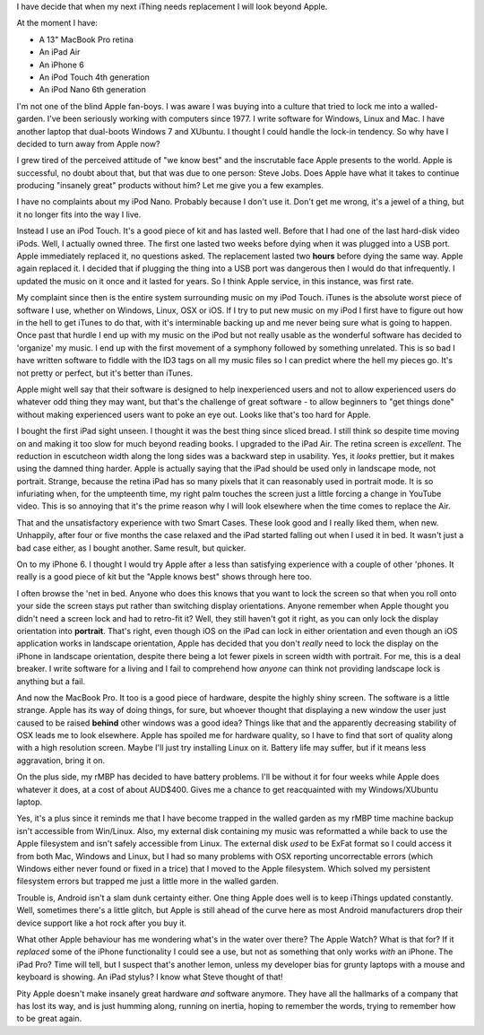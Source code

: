 I have decide that when my next iThing needs replacement I will look beyond
Apple.

At the moment I have:

* A 13" MacBook Pro retina
* An iPad Air
* An iPhone 6
* An iPod Touch 4th generation
* An iPod Nano 6th generation

I'm not one of the blind Apple fan-boys.  I was aware I was buying into a
culture that tried to lock me into a walled-garden.  I've been seriously
working with computers since 1977.  I write software for Windows, Linux and
Mac.  I have another laptop that dual-boots Windows 7 and XUbuntu.
I thought I could handle the lock-in tendency.  So why have I decided to turn
away from Apple now?

I grew tired of the perceived attitude of "we know best" and the inscrutable
face Apple presents to the world.  Apple is successful, no doubt about that,
but that was due to one person: Steve Jobs.  Does Apple have what it takes
to continue producing "insanely great" products without him?  Let me give you
a few examples.

I have no complaints about my iPod Nano.  Probably because I don't use it.
Don't get me wrong, it's a jewel of a thing, but it no longer fits into the
way I live.

Instead I use an iPod Touch.  It's a good piece of kit and
has lasted well.  Before that I had one of the last hard-disk video iPods.
Well, I actually owned three.  The first one lasted two weeks before dying
when it was plugged into a USB port.  Apple immediately replaced it, no
questions asked.  The replacement lasted two **hours** before dying the same
way.  Apple again replaced it.  I decided that if plugging the thing into a
USB port was dangerous then I would do that infrequently.  I updated the
music on it once and it lasted for years.  So I think Apple service, in this
instance, was first rate.

My complaint since then is the entire system surrounding music on my iPod
Touch.  iTunes is the absolute worst piece of software I use, whether on
Windows, Linux, OSX or iOS.  If I try to put new music on my iPod I first have
to figure out how in the hell to get iTunes to do that, with it's interminable
backing up and me never being sure what is going to happen.  Once past that
hurdle I end up with my music on the iPod but not really usable as the wonderful
software has decided to 'organize' my music.  I end up with the first movement
of a symphony followed by something unrelated.  This is so bad I have written
software to fiddle with the ID3 tags on all my music files so I can predict
where the hell my pieces go.  It's not pretty or perfect, but it's better
than iTunes.

Apple might well say that their software is designed to help inexperienced
users and not to allow experienced users do whatever odd thing they may want,
but that's the challenge of great software - to allow beginners to "get things
done" without making experienced users want to poke an eye out.  Looks like
that's too hard for Apple.

I bought the first iPad sight unseen.  I thought it was the best thing since
sliced bread.  I still think so despite time moving on and making it too slow
for much beyond reading books.  I upgraded to the iPad Air.  The retina screen
is *excellent*.  The reduction in escutcheon width along the long sides was a
backward step in usability.  Yes, it *looks* prettier, but it makes using the
damned thing harder.  Apple is actually saying that the iPad should be used
only in landscape mode, not portrait.  Strange, because the retina iPad has
so many pixels that it can reasonably used in portrait mode.  It is so
infuriating when, for the umpteenth time, my right palm touches the screen
just a little forcing a change in YouTube video.  This is so annoying that it's
the prime reason why I will look elsewhere when the time comes to replace
the Air.

That and the unsatisfactory experience with two Smart Cases.  These look good
and I really liked them, when new.  Unhappily, after four or five months the
case relaxed and the iPad started falling out when I used it in bed.  It
wasn't just a bad case either, as I bought another.  Same result, but quicker.

On to my iPhone 6.  I thought I would try Apple after a less than satisfying
experience with a couple of other 'phones.  It really is a good piece of kit
but the "Apple knows best" shows through here too.

I often browse the 'net in bed.  Anyone who does this knows that you want to
lock the screen so that when you roll onto your side the screen stays put
rather than switching display orientations.  Anyone remember when Apple thought
you didn't need a screen lock and had to retro-fit it?  Well, they still haven't
got it right, as you can only lock the display orientation into **portrait**.
That's right, even though iOS on the iPad can lock in either orientation and
even though an iOS application works in landscape orientation, Apple has decided
that you don't *really* need to lock the display on the iPhone in landscape
orientation, despite there being a lot fewer pixels in screen width with
portrait.  For me, this is a deal breaker.  I write software for a living and I
fail to comprehend how *anyone* can think not providing landscape lock is
anything but a fail.

And now the MacBook Pro.  It too is a good piece of hardware, despite the highly
shiny screen.  The software is a little strange.  Apple has its way of doing
things, for sure, but whoever thought that displaying a new window the user just
caused to be raised **behind** other windows was a good idea?  Things like that
and the apparently decreasing stability of OSX leads me to look elsewhere.
Apple has spoiled me for hardware quality, so I have to find that sort of
quality along with a high resolution screen.  Maybe I'll just try installing
Linux on it.  Battery life may suffer, but if it means less aggravation, bring
it on.

On the plus side, my rMBP has decided to have battery problems.  I'll be
without it for four weeks while Apple does whatever it does, at a cost of
about AUD$400.  Gives me a chance to get reacquainted with my Windows/XUbuntu
laptop.

Yes, it's a plus since it reminds me that I have become trapped in the walled
garden as my rMBP time machine backup isn't accessible from Win/Linux.  Also,
my external disk containing my music was reformatted a while back to use the
Apple filesystem and isn't safely accessible from Linux.  The external disk
*used* to be ExFat format so I could access it from both Mac, Windows and Linux,
but I had so many problems with OSX reporting uncorrectable errors (which Windows
either never found or fixed in a trice) that I moved to the Apple filesystem.
Which solved my persistent filesystem errors but trapped me just a little more
in the walled garden.

Trouble is, Android isn't a slam dunk certainty either.  One thing Apple does
well is to keep iThings updated constantly.  Well, sometimes there's a little
glitch, but Apple is still ahead of the curve here as most Android manufacturers
drop their device support like a hot rock after you buy it.

What other Apple behaviour has me wondering what's in the water over there?
The Apple Watch?  What is that for?  If it *replaced* some of the iPhone
functionality I could see a use, but not as something that only works *with* an
iPhone.  The iPad Pro?  Time will tell, but I suspect that's another lemon,
unless my developer bias for grunty laptops with a mouse and keyboard is
showing.  An iPad stylus?  I know what Steve thought of that!

Pity Apple doesn't make insanely great hardware *and* software anymore.
They have all the hallmarks of a company that has lost its way, and is just
humming along, running on inertia, hoping to remember the words, trying to
remember how to be great again.
